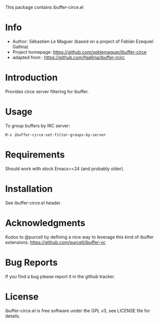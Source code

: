 This package contains ibuffer-circe.el

* Info

+ Author: Sébastien Le Maguer (based on a project of Fabián Ezequiel Gallina)
+ Project homepage: [[https://github.com/seblemaguer/ibuffer-circe]]
+ adapted from : https://github.com/fgallina/ibuffer-rcirc

* Introduction

Provides circe server filtering for ibuffer.

* Usage

To group buffers by IRC server:

  ~M-x ibuffer-circe-set-filter-groups-by-server~

* Requirements

Should work with stock Emacs>=24 (and probably older).

* Installation

See ibuffer-circe.el header

* Acknowledgments

Kudos to @purcell by defining a nice way to leverage this kind of
ibuffer extensions: https://github.com/purcell/ibuffer-vc

* Bug Reports

If you find a bug please report it in the github tracker.

* License

ibuffer-circe.el is free software under the GPL v3, see LICENSE file
for details.
